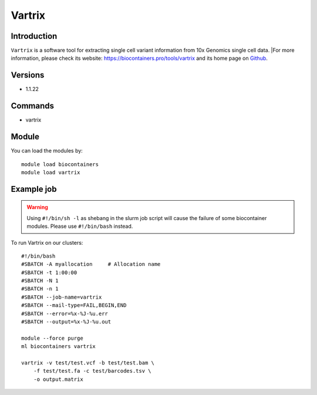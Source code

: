 .. _backbone-label:

Vartrix
==============================

Introduction
~~~~~~~~
``Vartrix`` is a software tool for extracting single cell variant information from 10x Genomics single cell data. |For more information, please check its website: https://biocontainers.pro/tools/vartrix and its home page on `Github`_.

Versions
~~~~~~~~
- 1.1.22

Commands
~~~~~~~
- vartrix

Module
~~~~~~~~
You can load the modules by::
    
    module load biocontainers
    module load vartrix

Example job
~~~~~
.. warning::
    Using ``#!/bin/sh -l`` as shebang in the slurm job script will cause the failure of some biocontainer modules. Please use ``#!/bin/bash`` instead.

To run Vartrix on our clusters::

    #!/bin/bash
    #SBATCH -A myallocation     # Allocation name 
    #SBATCH -t 1:00:00
    #SBATCH -N 1
    #SBATCH -n 1
    #SBATCH --job-name=vartrix
    #SBATCH --mail-type=FAIL,BEGIN,END
    #SBATCH --error=%x-%J-%u.err
    #SBATCH --output=%x-%J-%u.out

    module --force purge
    ml biocontainers vartrix

    vartrix -v test/test.vcf -b test/test.bam \ 
        -f test/test.fa -c test/barcodes.tsv \
        -o output.matrix
.. _Github: https://github.com/10XGenomics/vartrix
